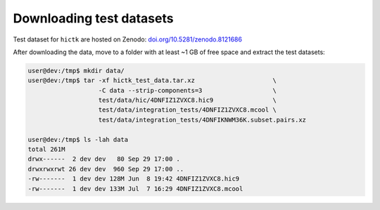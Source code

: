 ..
   Copyright (C) 2023 Roberto Rossini <roberros@uio.no>
   SPDX-License-Identifier: MIT

Downloading test datasets
#########################

Test dataset for ``hictk`` are hosted on Zenodo: `doi.org/10.5281/zenodo.8121686 <https://doi.org/10.5281/zenodo.8121686>`_

After downloading the data, move to a folder with at least ~1 GB of free space and extract the test datasets:

.. code-block:: console
  :class: no-copybutton

  user@dev:/tmp$ mkdir data/
  user@dev:/tmp$ tar -xf hictk_test_data.tar.xz                     \
                     -C data --strip-components=3                   \
                     test/data/hic/4DNFIZ1ZVXC8.hic9                \
                     test/data/integration_tests/4DNFIZ1ZVXC8.mcool \
                     test/data/integration_tests/4DNFIKNWM36K.subset.pairs.xz

  user@dev:/tmp$ ls -lah data
  total 261M
  drwx------  2 dev dev   80 Sep 29 17:00 .
  drwxrwxrwt 26 dev dev  960 Sep 29 17:00 ..
  -rw-------  1 dev dev 128M Jun  8 19:42 4DNFIZ1ZVXC8.hic9
  -rw-------  1 dev dev 133M Jul  7 16:29 4DNFIZ1ZVXC8.mcool
